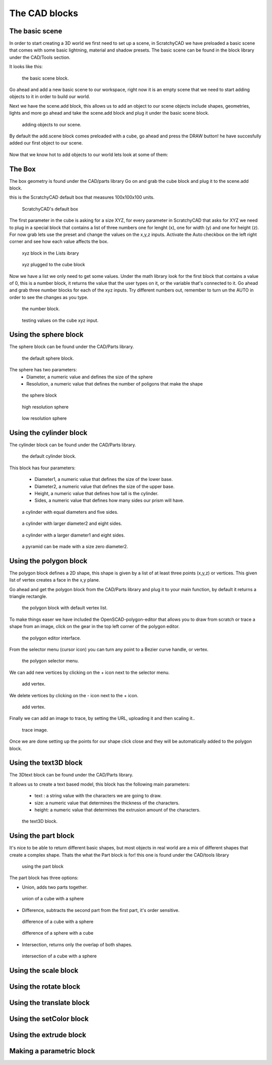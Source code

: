 .. _cad:


***************
The CAD blocks
***************

.. _basicscene:

The basic scene
=============================

In order to start creating a 3D world we first need to set up a scene, in ScratchyCAD we have preloaded a basic scene that comes with some basic lightning, material and shadow presets.
The basic scene can be found in the block library under the CAD/Tools section.

It looks like this:

.. figure:: /_static/images/CAD/newbasicscene.png

      the basic scene block.

Go ahead and add a new basic scene to our workspace, right now it is an empty scene that we need to start adding objects to it in order to build our world.

.. _sceneadd:

Next  we have the scene.add block, this allows us to add an object to our scene objects include shapes, geometries, lights and more go ahead and take the scene.add block and plug it under the basic scene block.


.. figure:: /_static/images/CAD/sceneadd.png

      adding objects to our scene.

By default the add.scene block comes preloaded with a cube, go ahead and press the DRAW button! he have succesfully added our first object to our scene.

.. figure:: /_static/images/CAD/firstscene.png


Now that we know hot to add objects to our world lets look at some of them:

.. _box:

The Box
=============================

The box geometry is found under the CAD/parts library
Go on and grab the cube block and plug it to the scene.add block.

this is the ScratchyCAD default box that measures 100x100x100 units.

.. figure:: /_static/images/CAD/box.png

      ScratchyCAD's default box

The first parameter in the cube is asking for a size XYZ, for every parameter in ScratchyCAD
that asks for XYZ we need to plug in a special block that contains a list of three numbers
one for lenght (x), one for width (y) and one for height (z).
For now grab lets use the preset and change the values on the  x,y,z inputs. Activate the Auto checkbox on the left right corner and see how each value affects the box.

.. figure:: /_static/defaultcubelist.png

      xyz block in the Lists ibrary

.. figure:: /_static/defaultcubelist1.png

      xyz plugged to the cube block

Now we have a list we only need to get some values. Under the math library look for the first block that
contains a value of 0, this is a number block, it returns the value that the user types on it, or the variable that's connected to it.
Go ahead and grab three number blocks for each of the xyz inputs. Try different numbers out,
remember to turn un the AUTO in order to see the changes as you type.

.. figure:: /_static/cubenumber.png

      the number block.

.. figure:: /_static/cubenumber1.png

      testing values on the cube xyz input.

.. _sphere:

Using the sphere block
=============================

The sphere block can be found under the CAD/Parts library.

.. figure:: /_static/sphereblock.png

      the default sphere block.

The sphere has two parameters:
      * Diameter, a numeric value and defines the size of the sphere
      * Resolution, a numeric value that defines the number of poligons that make the shape

.. figure:: /_static/sphereblock1.png

      the sphere block

.. figure:: /_static/sphereblock1.png

      high resolution sphere

.. figure:: /_static/sphereblock1.png

      low resolution sphere

.. _cylinder:

Using the cylinder block
=============================

The cylinder block can be found under the CAD/Parts library.

.. figure:: /_static/cylinder.png

      the default cylinder block.

This block has four parameters:

      * Diameter1, a numeric value that defines the size of the lower base.
      * Diameter2, a numeric value that defines the size of the upper base.
      * Height, a numeric value that defines how tall is the cylinder.
      * Sides, a numeric value that defines how many sides our prism will have.

.. figure:: /_static/cylinder1.png

      a cylinder with equal diameters and five sides.

.. figure:: /_static/cylinder2.png

      a cylinder with larger diameter2 and eight sides.

.. figure:: /_static/cylinder3.png

      a cylinder with a larger diameter1 and eight sides.

.. figure:: /_static/pyramid.png

      a pyramid can be made with a size zero diameter2.


.. _polygon:

Using the polygon block
=============================

The polygon block defines a 2D shape, this shape is given by a list of  at least three points (x,y,z) or vertices.
This given list of vertex creates a face in the x,y plane.

Go ahead and get the polygon block from the CAD/Parts library and plug it to your main function, by default it returns a
triangle rectangle.

.. figure:: /_static/polygon.png

      the polygon block with default vertex list.

To make things easer we have included the OpenSCAD-polygon-editor that allows you to draw from scratch or trace a shape from
an image, click on the gear in the top left corner of the polygon editor.

.. figure:: /_static/polygoneditor.png

      the polygon editor interface.

From the selector menu (cursor icon) you can turn any point to a Bezier curve handle, or vertex.

.. figure:: /_static/polygonselector.png

      the polygon selector menu.

We can add new vertices by clicking on the + icon next to the selector menu.

.. figure:: /_static/addapoint.png

      add vertex.

We delete vertices by clicking on the - icon next to the + icon.

.. figure:: /_static/deleteapoint.png

      add vertex.

Finally we can add an image to trace, by setting the URL, uploading it and then scaling it..

.. figure:: /_static/traceimage.png

      trace image.

Once we are done setting up the points for our shape click close and they will be automatically added to the polygon block.


.. _text3D:


Using the text3D block
=============================

The 3Dtext block can be found under the CAD/Parts library.

It allows us to create a text based model, this block has the following main parameters:

  * text : a string value with the characters we are going to draw.
  * size: a numeric value that determines the thickness of the characters.
  * height:  a numeric value that determines the extrusion amount of the characters.

.. figure:: /_static/text3d.png

      the text3D block.


.. _part:

Using the part block
=============================

It's nice to be able to return different basic shapes, but most objects in real world are a mix
of different shapes that create a complex shape. Thats the what the Part  block is for! this one is found under the
CAD/tools library

.. figure:: /_static/ex2.png

      using the part block

The part block has three options:

* Union, adds two parts together.

.. figure:: /_static/union.png

      union of a cube with a sphere

* Difference, subtracts the second part from the first part, it's order sensitive.

.. figure:: /_static/difference.png

      difference of a cube with a sphere

.. figure:: /_static/difference1.png

      difference of a sphere with a cube

* Intersection, returns only the overlap of both shapes.

.. figure:: /_static/intersection.png

      intersection of a cube with a sphere

.. scale_:

Using the scale block
=============================

.. rotate_:

Using the rotate block
=============================

.. translate_:

Using the translate block
=============================

.. setColor_:

Using the setColor block
=============================

.. extrude_:

Using the extrude block
=============================

.. parametric_:

Making a parametric block
=============================
